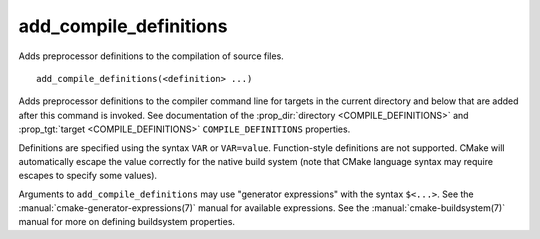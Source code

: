 add_compile_definitions
-----------------------

Adds preprocessor definitions to the compilation of source files.

::

  add_compile_definitions(<definition> ...)

Adds preprocessor definitions to the compiler command line for targets in the
current directory and below that are added after this command is invoked.
See documentation of the :prop_dir:`directory <COMPILE_DEFINITIONS>` and
:prop_tgt:`target <COMPILE_DEFINITIONS>` ``COMPILE_DEFINITIONS`` properties.

Definitions are specified using the syntax ``VAR`` or ``VAR=value``.
Function-style definitions are not supported. CMake will automatically
escape the value correctly for the native build system (note that CMake
language syntax may require escapes to specify some values).

Arguments to ``add_compile_definitions`` may use "generator expressions" with
the syntax ``$<...>``.  See the :manual:`cmake-generator-expressions(7)`
manual for available expressions.  See the :manual:`cmake-buildsystem(7)`
manual for more on defining buildsystem properties.
